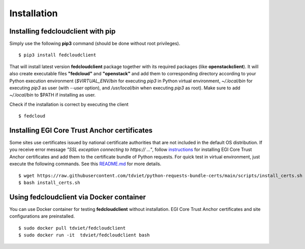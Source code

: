 Installation
============

Installing fedcloudclient with pip
**********************************

Simply use the following **pip3** command (should be done without root privileges).

::

    $ pip3 install fedcloudclient

That will install latest version **fedcloudclient** package together with its required packages (like **openstackclient**).
It will also create executable files **"fedcloud"** and **"openstack"** and add them to corresponding directory
according to your Python execution environment (*$VIRTUAL_ENV/bin* for executing *pip3* in Python virtual environment,
*~/.local/bin* for executing *pip3* as user (with *--user* option), and */usr/local/bin* when executing *pip3* as root).
Make sure to add *~/.local/bin* to $PATH if installing as user.

Check if the installation is correct by executing the client

::

    $ fedcloud

Installing EGI Core Trust Anchor certificates
*********************************************

Some sites use certificates issued by national certificate authorities that are not included in the default
OS distribution. If you receive error message *"SSL exception connecting to https:// ..."*,
follow `instructions <https://github.com/tdviet/python-requests-bundle-certs/blob/main/docs/Install_certificates.md>`_
for installing EGI Core Trust Anchor certificates and add them to the certificate bundle of Python requests. For quick
test in virtual environment, just execute the following commands. See this
`README.md <https://github.com/tdviet/python-requests-bundle-certs#usage>`_ for more details.

::

    $ wget https://raw.githubusercontent.com/tdviet/python-requests-bundle-certs/main/scripts/install_certs.sh
    $ bash install_certs.sh

Using fedcloudclient via Docker container
*****************************************

You can use Docker container for testing **fedcloudclient** without installation. EGI Core Trust Anchor certificates
and site configurations are preinstalled.

::

    $ sudo docker pull tdviet/fedcloudclient
    $ sudo docker run -it  tdviet/fedcloudclient bash



